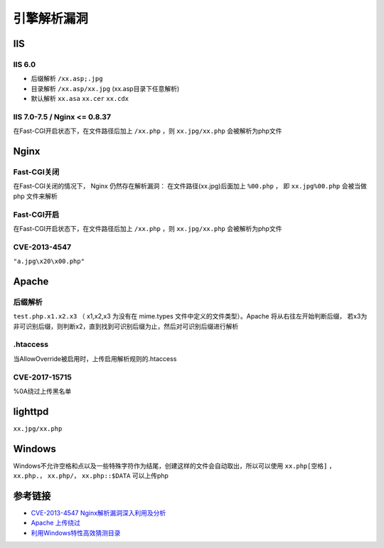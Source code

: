 引擎解析漏洞
================================

IIS
-----------------------------------

IIS 6.0
~~~~~~~~~~~~~~~~~~~~~~~~~~~~~~~~~~
- 后缀解析 ``/xx.asp;.jpg``
- 目录解析 ``/xx.asp/xx.jpg`` (xx.asp目录下任意解析)
- 默认解析 ``xx.asa`` ``xx.cer`` ``xx.cdx``

IIS 7.0-7.5 / Nginx <= 0.8.37
~~~~~~~~~~~~~~~~~~~~~~~~~~~~~~~~~~
在Fast-CGI开启状态下，在文件路径后加上 ``/xx.php`` ，则 ``xx.jpg/xx.php`` 会被解析为php文件

Nginx
-----------------------------------

Fast-CGI关闭
~~~~~~~~~~~~~~~~~~~~~~~~~~~~~~~~~~
在Fast-CGI关闭的情况下， Nginx 仍然存在解析漏洞：
在文件路径(xx.jpg)后面加上 ``%00.php`` ， 即 ``xx.jpg%00.php`` 会被当做 php 文件来解析

Fast-CGI开启
~~~~~~~~~~~~~~~~~~~~~~~~~~~~~~~~~~
在Fast-CGI开启状态下，在文件路径后加上 ``/xx.php`` ，则 ``xx.jpg/xx.php`` 会被解析为php文件

CVE-2013-4547
~~~~~~~~~~~~~~~~~~~~~~~~~~~~~~~~~~
``"a.jpg\x20\x00.php"``

Apache
-----------------------------------

后缀解析
~~~~~~~~~~~~~~~~~~~~~~~~~~~~~~~~~~
``test.php.x1.x2.x3`` （ x1,x2,x3 为没有在 mime.types 文件中定义的文件类型）。Apache 将从右往左开始判断后缀， 若x3为非可识别后缀，则判断x2，直到找到可识别后缀为止，然后对可识别后缀进行解析

.htaccess
~~~~~~~~~~~~~~~~~~~~~~~~~~~~~~~~~~
当AllowOverride被启用时，上传启用解析规则的.htaccess

CVE-2017-15715
~~~~~~~~~~~~~~~~~~~~~~~~~~~~~~~~~~
%0A绕过上传黑名单

lighttpd
-----------------------------------
``xx.jpg/xx.php``

Windows
-----------------------------------
Windows不允许空格和点以及一些特殊字符作为结尾，创建这样的文件会自动取出，所以可以使用 ``xx.php[空格]`` ， ``xx.php.``， ``xx.php/``， ``xx.php::$DATA`` 可以上传php

参考链接
-----------------------------------
- `CVE-2013-4547 Nginx解析漏洞深入利用及分析 <http://www.91ri.org/9064.html>`_
- `Apache 上传绕过 <https://www.leavesongs.com/PENETRATION/apache-cve-2017-15715-vulnerability.html>`_
- `利用Windows特性高效猜测目录 <https://xz.aliyun.com/t/2318>`_
